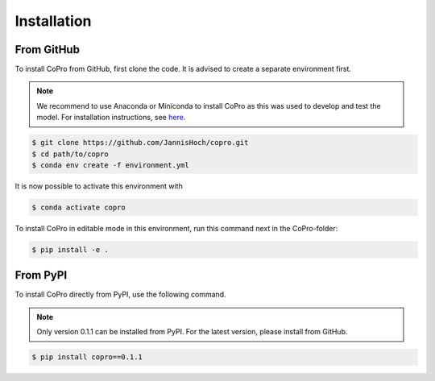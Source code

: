 Installation
=========================

From GitHub
------------

To install CoPro from GitHub, first clone the code. It is advised to create a separate environment first. 

.. note::

    We recommend to use Anaconda or Miniconda to install CoPro as this was used to develop and test the model.
    For installation instructions, see `here <https://docs.anaconda.com/anaconda/install/>`_.

.. code-block:: console

    $ git clone https://github.com/JannisHoch/copro.git
    $ cd path/to/copro
    $ conda env create -f environment.yml

It is now possible to activate this environment with

.. code-block:: console

    $ conda activate copro

To install CoPro in editable mode in this environment, run this command next in the CoPro-folder:

.. code-block:: console

    $ pip install -e .

From PyPI
------------

To install CoPro directly from PyPI, use the following command.

.. note::
    Only version 0.1.1 can be installed from PyPI. 
    For the latest version, please install from GitHub.

.. code-block:: console

    $ pip install copro==0.1.1